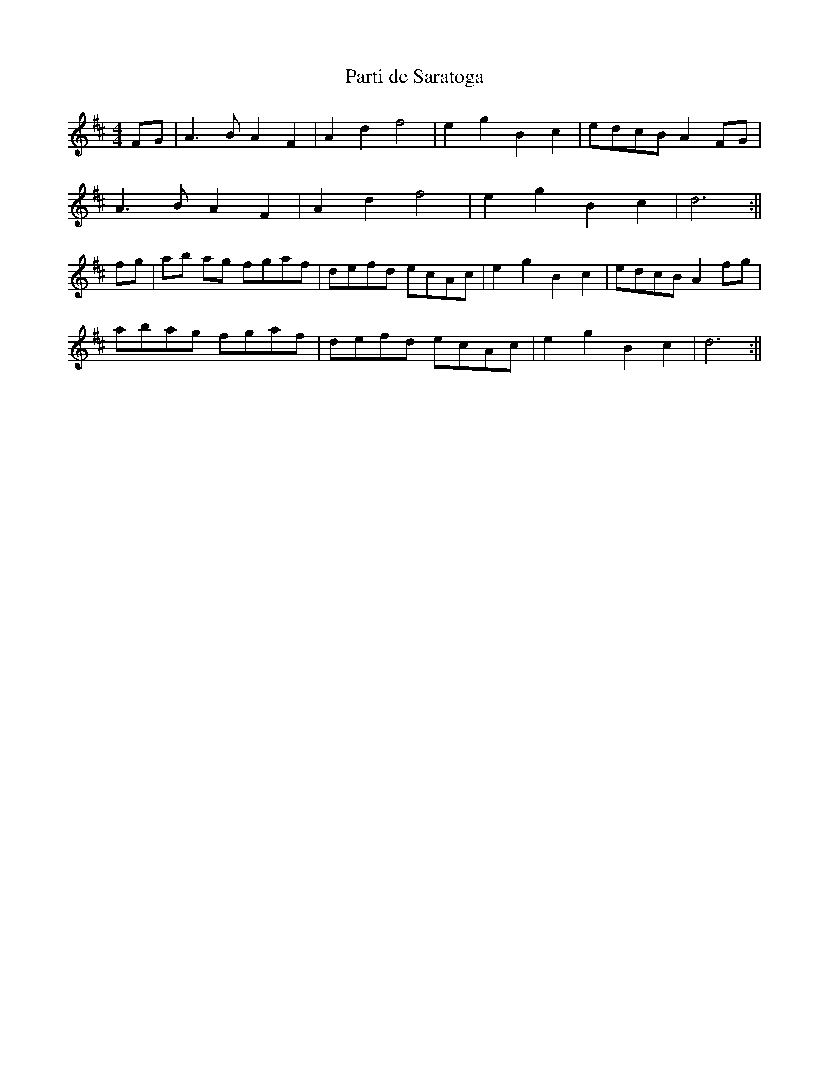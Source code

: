 X:2
T:Parti de Saratoga
M:4/4
K:D
FG|A3BA2F2|A2d2f4|e2g2B2c2|edcBA2FG|!A3BA2F2|A2d2f4|e2g2B2c2|d6:||!fg|ab
ag fgaf|defd ecAc|e2g2B2c2|edcBA2fg|!abag fgaf|defd ecAc|e2g2B2c2|d6:||
